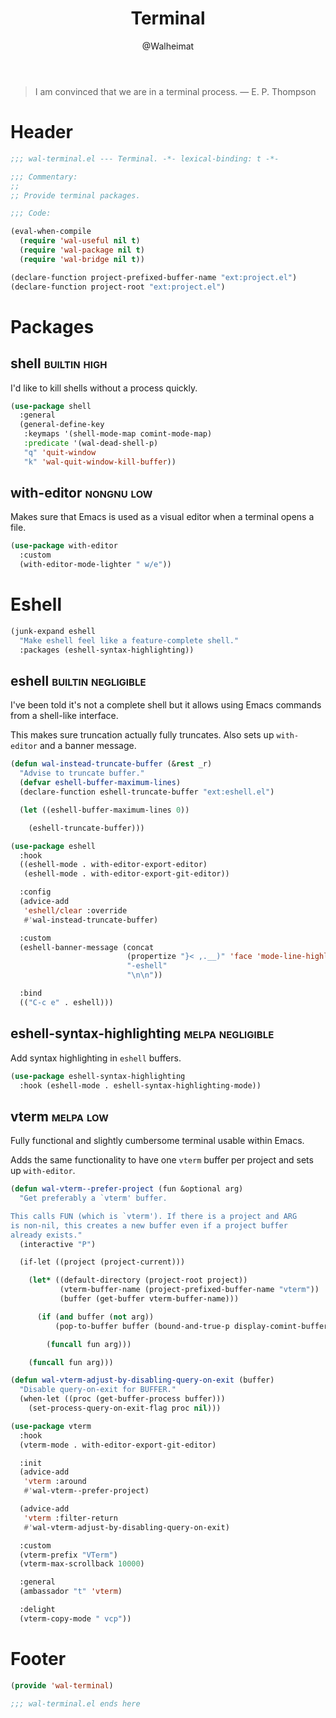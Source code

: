 #+TITLE: Terminal
#+AUTHOR: @Walheimat
#+PROPERTY: header-args:emacs-lisp :tangle (wal-tangle-target)
#+TAGS: { package : builtin(b) melpa(m) gnu(e) nongnu(n) git(g) }
#+TAGS: { usage : negligible(i) low(l) medium(u) high(h) }

#+BEGIN_QUOTE
I am convinced that we are in a terminal process.
— E. P. Thompson
#+END_QUOTE

* Header
:PROPERTIES:
:VISIBILITY: folded
:END:

#+BEGIN_SRC emacs-lisp
;;; wal-terminal.el --- Terminal. -*- lexical-binding: t -*-

;;; Commentary:
;;
;; Provide terminal packages.

;;; Code:

(eval-when-compile
  (require 'wal-useful nil t)
  (require 'wal-package nil t)
  (require 'wal-bridge nil t))

(declare-function project-prefixed-buffer-name "ext:project.el")
(declare-function project-root "ext:project.el")
#+END_SRC

* Packages

** shell                                                       :builtin:high:
:PROPERTIES:
:UNNUMBERED: t
:END:

I'd like to kill shells without a process quickly.

#+BEGIN_SRC emacs-lisp
(use-package shell
  :general
  (general-define-key
   :keymaps '(shell-mode-map comint-mode-map)
   :predicate '(wal-dead-shell-p)
   "q" 'quit-window
   "k" 'wal-quit-window-kill-buffer))
#+END_SRC

** with-editor                                                   :nongnu:low:
:PROPERTIES:
:UNNUMBERED: t
:END:

Makes sure that Emacs is used as a visual editor when a terminal opens a file.

#+BEGIN_SRC emacs-lisp
(use-package with-editor
  :custom
  (with-editor-mode-lighter " w/e"))
#+END_SRC

* Eshell

#+BEGIN_SRC emacs-lisp
(junk-expand eshell
  "Make eshell feel like a feature-complete shell."
  :packages (eshell-syntax-highlighting))
#+END_SRC

** eshell                                                      :builtin:negligible:
:PROPERTIES:
:UNNUMBERED: t
:END:

I've been told it's not a complete shell but it allows using Emacs commands from a shell-like interface.

This makes sure truncation actually fully truncates. Also sets up =with-editor= and a banner message.

#+BEGIN_SRC emacs-lisp
(defun wal-instead-truncate-buffer (&rest _r)
  "Advise to truncate buffer."
  (defvar eshell-buffer-maximum-lines)
  (declare-function eshell-truncate-buffer "ext:eshell.el")

  (let ((eshell-buffer-maximum-lines 0))

    (eshell-truncate-buffer)))

(use-package eshell
  :hook
  ((eshell-mode . with-editor-export-editor)
   (eshell-mode . with-editor-export-git-editor))

  :config
  (advice-add
   'eshell/clear :override
   #'wal-instead-truncate-buffer)

  :custom
  (eshell-banner-message (concat
                          (propertize "}< ,.__)" 'face 'mode-line-highlight)
                          "-eshell"
                          "\n\n"))

  :bind
  (("C-c e" . eshell)))
#+END_SRC

** eshell-syntax-highlighting                                    :melpa:negligible:
:PROPERTIES:
:UNNUMBERED: t
:END:

Add syntax highlighting in =eshell= buffers.

#+BEGIN_SRC emacs-lisp
(use-package eshell-syntax-highlighting
  :hook (eshell-mode . eshell-syntax-highlighting-mode))
#+END_SRC

** vterm                                                          :melpa:low:
:PROPERTIES:
:UNNUMBERED: t
:END:

Fully functional and slightly cumbersome terminal usable within Emacs.

Adds the same functionality to have one =vterm= buffer per project and sets up =with-editor=.

#+BEGIN_SRC emacs-lisp
(defun wal-vterm--prefer-project (fun &optional arg)
  "Get preferably a `vterm' buffer.

This calls FUN (which is `vterm'). If there is a project and ARG
is non-nil, this creates a new buffer even if a project buffer
already exists."
  (interactive "P")

  (if-let ((project (project-current)))

    (let* ((default-directory (project-root project))
           (vterm-buffer-name (project-prefixed-buffer-name "vterm"))
           (buffer (get-buffer vterm-buffer-name)))

      (if (and buffer (not arg))
          (pop-to-buffer buffer (bound-and-true-p display-comint-buffer-action))

        (funcall fun arg)))

    (funcall fun arg)))

(defun wal-vterm-adjust-by-disabling-query-on-exit (buffer)
  "Disable query-on-exit for BUFFER."
  (when-let ((proc (get-buffer-process buffer)))
    (set-process-query-on-exit-flag proc nil)))

(use-package vterm
  :hook
  (vterm-mode . with-editor-export-git-editor)

  :init
  (advice-add
   'vterm :around
   #'wal-vterm--prefer-project)

  (advice-add
   'vterm :filter-return
   #'wal-vterm-adjust-by-disabling-query-on-exit)

  :custom
  (vterm-prefix "VTerm")
  (vterm-max-scrollback 10000)

  :general
  (ambassador "t" 'vterm)

  :delight
  (vterm-copy-mode " vcp"))
#+end_src

* Footer
:PROPERTIES:
:VISIBILITY: folded
:END:

#+BEGIN_SRC emacs-lisp
(provide 'wal-terminal)

;;; wal-terminal.el ends here
#+END_SRC
